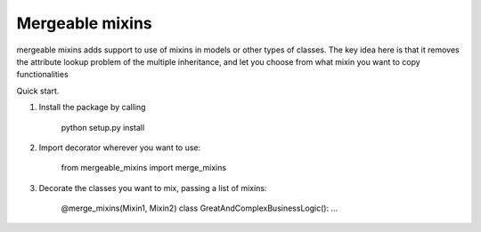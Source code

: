 =====       
Mergeable mixins
=====

mergeable mixins adds support to use of mixins in models or other types of 
classes.    
The key idea here is that it removes the attribute lookup problem of the 
multiple inheritance, and let you choose from what mixin you want to copy 
functionalities

Quick start.

1. Install the package by calling 
    
    python setup.py install

2. Import decorator wherever you want to use:

    from mergeable_mixins import merge_mixins

3. Decorate the classes you want to mix, passing a list of mixins:

    @merge_mixins(Mixin1, Mixin2)
    class GreatAndComplexBusinessLogic():
    ...

